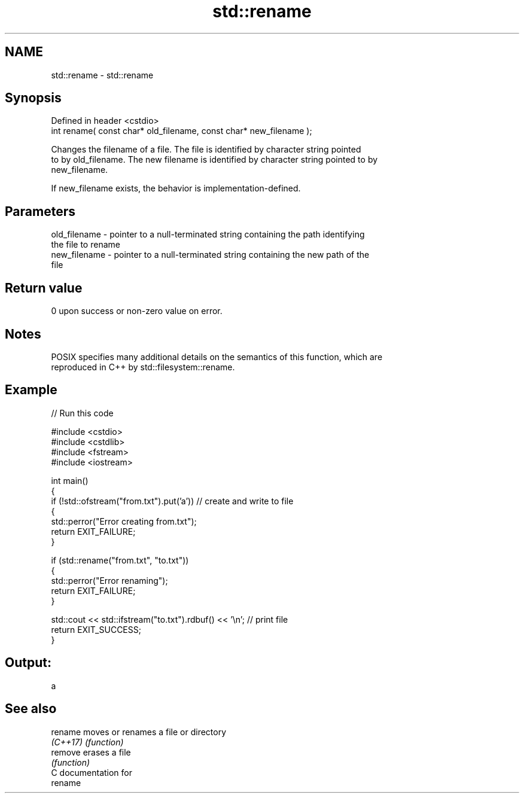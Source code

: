 .TH std::rename 3 "2024.06.10" "http://cppreference.com" "C++ Standard Libary"
.SH NAME
std::rename \- std::rename

.SH Synopsis
   Defined in header <cstdio>
   int rename( const char* old_filename, const char* new_filename );

   Changes the filename of a file. The file is identified by character string pointed
   to by old_filename. The new filename is identified by character string pointed to by
   new_filename.

   If new_filename exists, the behavior is implementation-defined.

.SH Parameters

   old_filename - pointer to a null-terminated string containing the path identifying
                  the file to rename
   new_filename - pointer to a null-terminated string containing the new path of the
                  file

.SH Return value

   0 upon success or non-zero value on error.

.SH Notes

   POSIX specifies many additional details on the semantics of this function, which are
   reproduced in C++ by std::filesystem::rename.

.SH Example


// Run this code

 #include <cstdio>
 #include <cstdlib>
 #include <fstream>
 #include <iostream>

 int main()
 {
     if (!std::ofstream("from.txt").put('a')) // create and write to file
     {
         std::perror("Error creating from.txt");
         return EXIT_FAILURE;
     }

     if (std::rename("from.txt", "to.txt"))
     {
         std::perror("Error renaming");
         return EXIT_FAILURE;
     }

     std::cout << std::ifstream("to.txt").rdbuf() << '\\n'; // print file
     return EXIT_SUCCESS;
 }

.SH Output:

 a

.SH See also

   rename  moves or renames a file or directory
   \fI(C++17)\fP \fI(function)\fP
   remove  erases a file
           \fI(function)\fP
   C documentation for
   rename
